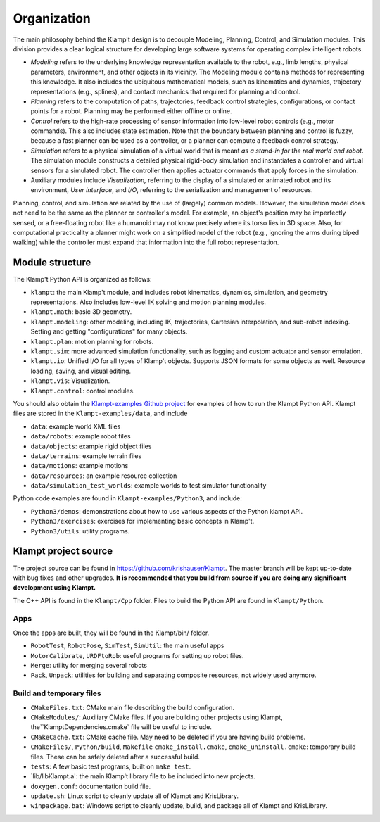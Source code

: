 Organization
============================

The main philosophy behind the Klamp't design is to decouple Modeling,
Planning, Control, and Simulation modules. This division provides a
clear logical structure for developing large software systems for
operating complex intelligent robots.

-  *Modeling* refers to the underlying knowledge representation
   available to the robot, e.g., limb lengths, physical parameters,
   environment, and other objects in its vicinity. The Modeling module
   contains methods for representing this knowledge. It also includes
   the ubiquitous mathematical models, such as kinematics and dynamics,
   trajectory representations (e.g., splines), and contact mechanics
   that required for planning and control.
-  *Planning* refers to the computation of paths, trajectories, feedback
   control strategies, configurations, or contact points for a robot.
   Planning may be performed either offline or online.
-  *Control* refers to the high-rate processing of sensor information
   into low-level robot controls (e.g., motor commands). This also
   includes state estimation. Note that the boundary between planning
   and control is fuzzy, because a fast planner can be used as a
   controller, or a planner can compute a feedback control strategy.
-  *Simulation* refers to a physical simulation of a virtual world that
   is meant *as a stand-in for the real world and robot*. The simulation
   module constructs a detailed physical rigid-body simulation and
   instantiates a controller and virtual sensors for a simulated robot.
   The controller then applies actuator commands that apply forces in
   the simulation.
-  Auxiliary modules include *Visualization,* referring to the display
   of a simulated or animated robot and its environment, *User
   interface*, and *I/O*, referring to the serialization and management
   of resources.

|Organization of library|

Planning, control, and simulation are related by the use of (largely)
common models. However, the simulation model does not need to be the
same as the planner or controller's model. For example, an object's
position may be imperfectly sensed, or a free-floating robot like a
humanoid may not know precisely where its torso lies in 3D space. Also,
for computational practicality a planner might work on a simplified
model of the robot (e.g., ignoring the arms during biped walking) while
the controller must expand that information into the full robot
representation.

Module structure
----------------------

The Klamp't Python API is organized as follows:


-  ``klampt``: the main Klamp't module, and includes robot
   kinematics, dynamics, simulation, and geometry representations. Also
   includes low-level IK solving and motion planning modules.
-  ``klampt.math``: basic 3D geometry.
-  ``klampt.modeling``: other modeling, including IK,
   trajectories, Cartesian interpolation, and sub-robot indexing.
   Setting and getting "configurations" for many objects.
-  ``klampt.plan``: motion planning for robots.
-  ``klampt.sim``: more advanced simulation functionality,
   such as logging and custom actuator and sensor emulation.
-  ``klampt.io``: Unified I/O for all types of Klamp't
   objects. Supports JSON formats for some objects as well. Resource
   loading, saving, and visual editing.
-  ``klampt.vis``: Visualization.
-  ``Klampt.control``: control modules.

You should also obtain the `Klampt-examples Github project <https://github.com/krishauser/Klampt-examples>`_ 
for examples of how to run the Klampt Python API.  Klampt files are stored in the ``Klampt-examples/data``,
and include

- ``data``: example world XML files
- ``data/robots``: example robot files 
- ``data/objects``: example rigid object files
- ``data/terrains``: example terrain files
- ``data/motions``: example motions
- ``data/resources``: an example resource collection
- ``data/simulation_test_worlds``: example worlds to test simulator functionality

Python code examples are found in ``Klampt-examples/Python3``, and include:

-  ``Python3/demos``: demonstrations about how to use various
   aspects of the Python klampt API.
-  ``Python3/exercises``: exercises for implementing basic
   concepts in Klamp't.
-  ``Python3/utils``: utility programs.


Klampt project source
----------------------

The project source can be found in `https://github.com/krishauser/Klampt <https://github.com/krishauser/Klampt>`__.
The master branch will be kept up-to-date with bug fixes and other upgrades.
**It is recommended that you build from source if you are doing any significant development using Klampt.**

The C++ API is found in the ``Klampt/Cpp`` folder.  Files to build the Python API are found in ``Klampt/Python``.

Apps
~~~~

Once the apps are built, they will be found in the Klampt/bin/ folder.

-  ``RobotTest``, ``RobotPose``, ``SimTest``, ``SimUtil``: the main
   useful apps
-  ``MotorCalibrate``, ``URDFtoRob``: useful programs for setting up
   robot files.
-  ``Merge``: utility for merging several robots
-  ``Pack``, ``Unpack``: utilities for building and separating composite
   resources, not widely used anymore.

Build and temporary files
~~~~~~~~~~~~~~~~~~~~~~~~~

-  ``CMakeFiles.txt``: CMake main file describing the build
   configuration.
-  ``CMakeModules/``: Auxiliary CMake files.  If you are building other projects using Klampt, the``\ KlamptDependencies.cmake\`
   file will be useful to include.
-  ``CMakeCache.txt``: CMake cache file. May need to be deleted if you
   are having build problems.
-  ``CMakeFiles/``, ``Python/build``, ``Makefile``
   ``cmake_install.cmake``, ``cmake_uninstall.cmake``: temporary build
   files. These can be safely deleted after a successful build.
-  ``tests``: A few basic test programs, built on ``make test``.
-  \`lib/libKlampt.a': the main Klamp't library file to be included into
   new projects.
-  ``doxygen.conf``: documentation build file.
-  ``update.sh``: Linux script to cleanly update all of Klampt and
   KrisLibrary.
-  ``winpackage.bat``: Windows script to cleanly update, build, and package all of Klampt and
   KrisLibrary.

.. |Organization of library| image:: _static/images/concepts-overview.png


